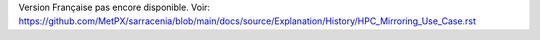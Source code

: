 Version Française pas encore disponible.
Voir: https://github.com/MetPX/sarracenia/blob/main/docs/source/Explanation/History/HPC_Mirroring_Use_Case.rst